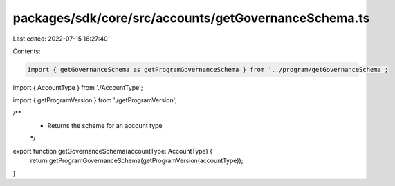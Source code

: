 packages/sdk/core/src/accounts/getGovernanceSchema.ts
=====================================================

Last edited: 2022-07-15 16:27:40

Contents:

.. code-block:: ts

    import { getGovernanceSchema as getProgramGovernanceSchema } from '../program/getGovernanceSchema';

import { AccountType } from './AccountType';

import { getProgramVersion } from './getProgramVersion';

/**
 * Returns the scheme for an account type
 */
export function getGovernanceSchema(accountType: AccountType) {
  return getProgramGovernanceSchema(getProgramVersion(accountType));
}


